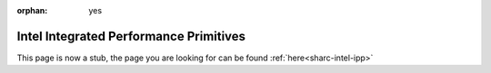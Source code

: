 :orphan: yes
Intel Integrated Performance Primitives
=======================================
.. raw:: html

    <meta http-equiv="refresh" content="0; URL=../../../decommissioned/sharc/software/libs/intel_ipp.html" />

This page is now a stub, the page you are looking for can be found :ref:`here<sharc-intel-ipp>`
